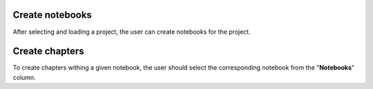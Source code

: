 .. |br| raw:: html

   <br />

Create notebooks
==================

After selecting and loading a project, the user can create notebooks for the project.

Create chapters
=================

To create chapters withing a given notebook, the user should select the corresponding notebook from the "**Notebooks**" column.
